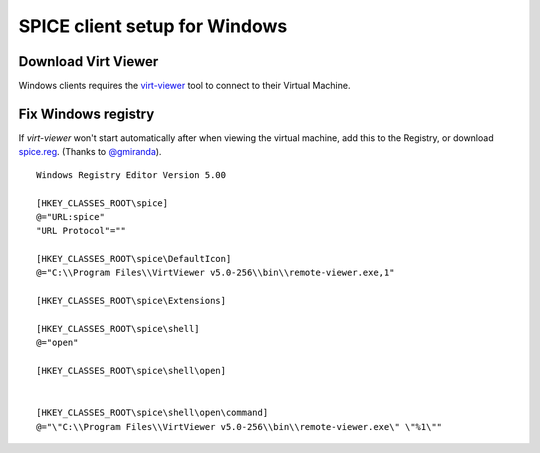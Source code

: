 SPICE client setup for Windows
==============================

Download Virt Viewer
--------------------

Windows clients requires the
`virt-viewer <https://virt-manager.org/download.html>`__
tool to connect to their Virtual Machine.

Fix Windows registry
--------------------

If *virt-viewer* won't start automatically after when viewing the
virtual machine, add this to the Registry, or download `spice.reg <https://raw.githubusercontent.com/UPC/ravada/gh-pages/docs/docs/spice.reg>`_. (Thanks to `@gmiranda <https://github.com/gmiranda>`__).

::

    Windows Registry Editor Version 5.00

    [HKEY_CLASSES_ROOT\spice]
    @="URL:spice"
    "URL Protocol"=""

    [HKEY_CLASSES_ROOT\spice\DefaultIcon]
    @="C:\\Program Files\\VirtViewer v5.0-256\\bin\\remote-viewer.exe,1"

    [HKEY_CLASSES_ROOT\spice\Extensions]

    [HKEY_CLASSES_ROOT\spice\shell]
    @="open"

    [HKEY_CLASSES_ROOT\spice\shell\open]


    [HKEY_CLASSES_ROOT\spice\shell\open\command]
    @="\"C:\\Program Files\\VirtViewer v5.0-256\\bin\\remote-viewer.exe\" \"%1\""
